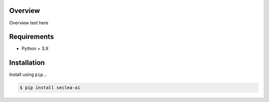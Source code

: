 
Overview
--------

Overview text here

Requirements
------------
-  Python = 3.X

Installation
------------

Install using ``pip``\ ...

.. code:: bash

    $ pip install seclea-ai

